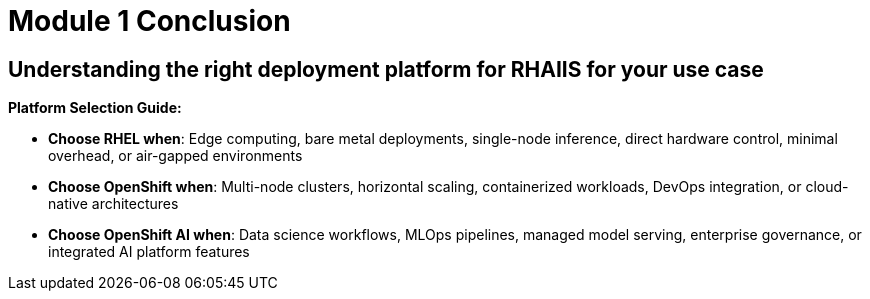 = Module 1 Conclusion

== Understanding the right deployment platform for RHAIIS for your use case

**Platform Selection Guide:**

* **Choose RHEL when**: Edge computing, bare metal deployments, single-node inference, direct hardware control, minimal overhead, or air-gapped environments
* **Choose OpenShift when**: Multi-node clusters, horizontal scaling, containerized workloads, DevOps integration, or cloud-native architectures  
* **Choose OpenShift AI when**: Data science workflows, MLOps pipelines, managed model serving, enterprise governance, or integrated AI platform features